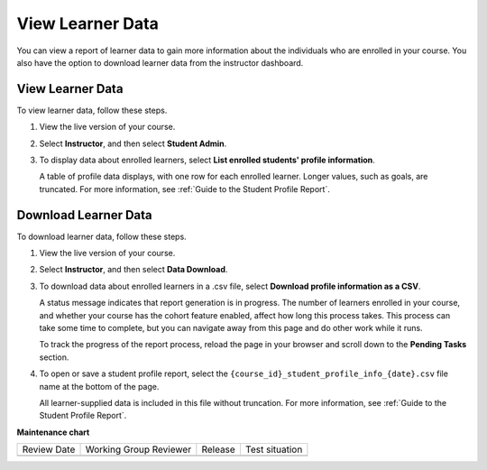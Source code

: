 .. _View Learner Data:

#############################
View Learner Data
#############################

.. tags:: educator, how-to

You can view a report of learner data to gain more information about the
individuals who are enrolled in your course. You also have the option to download
learner data from the instructor dashboard.

*****************
View Learner Data
*****************

To view learner data, follow these steps.


#. View the live version of your course.

#. Select **Instructor**, and then select **Student Admin**.

#. To display data about enrolled learners, select **List enrolled students'
   profile information**.

   A table of profile data displays, with one row for each enrolled learner.
   Longer values, such as goals, are truncated. For more information, see
   :ref:`Guide to the Student Profile Report`.

*********************
Download Learner Data
*********************

To download learner data, follow these steps.

#. View the live version of your course.

#. Select **Instructor**, and then select **Data Download**.

#. To download data about enrolled learners in a .csv file, select **Download
   profile information as a CSV**.

   A status message indicates that report generation is in progress. The number
   of learners enrolled in your course, and whether your course has the cohort
   feature enabled, affect how long this process takes. This process can take
   some time to complete, but you can navigate away from this page and do other
   work while it runs.

   To track the progress of the report process, reload the page in your browser
   and scroll down to the **Pending Tasks** section.

#. To open or save a student profile report, select the
   ``{course_id}_student_profile_info_{date}.csv`` file name at the bottom of
   the page.

   All learner-supplied data is included in this file without truncation. For
   more information, see :ref:`Guide to the Student Profile Report`.


.. seealso::
 
 :ref:`Learner Data` (concept)

 :ref:`View Anonymized Learner IDs` (how-to)

 :ref:`Guide to Staff Debug Info` (reference)

 :ref:`Guide to the Student Profile Report` (reference)

 :ref:`Manage Learner Grades <Grades>` (how-to) 

**Maintenance chart**

+--------------+-------------------------------+----------------+--------------------------------+
| Review Date  | Working Group Reviewer        |   Release      |Test situation                  |
+--------------+-------------------------------+----------------+--------------------------------+
|              |                               |                |                                |
+--------------+-------------------------------+----------------+--------------------------------+
